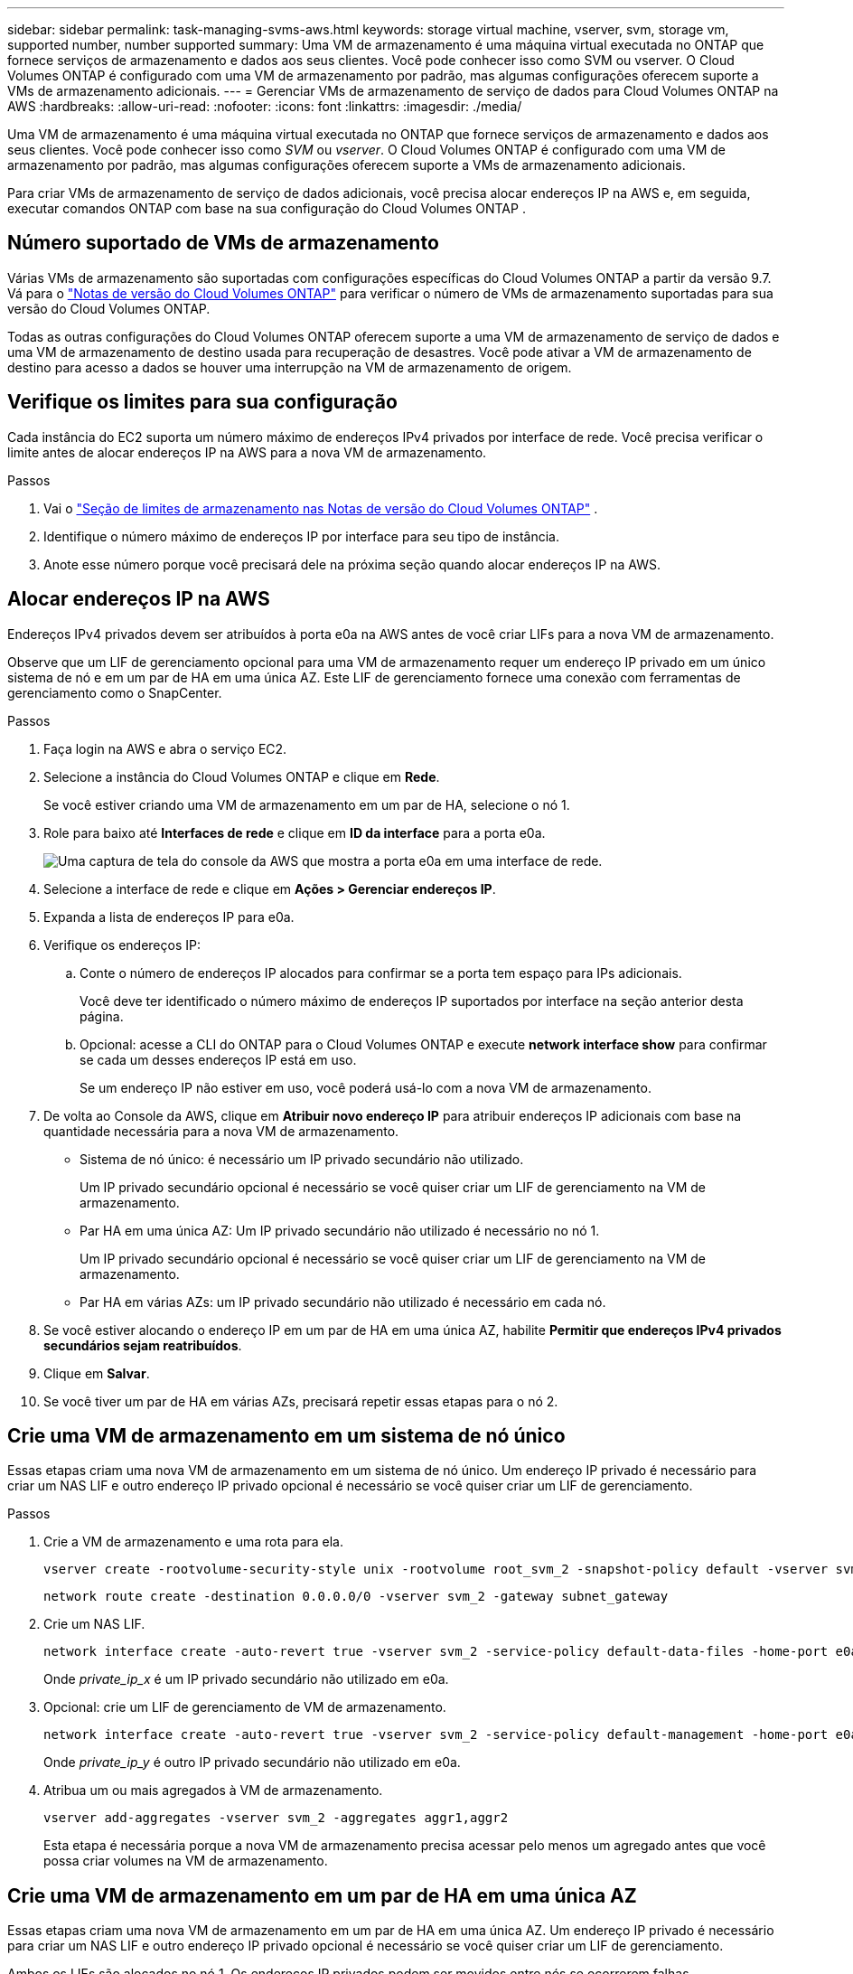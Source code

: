---
sidebar: sidebar 
permalink: task-managing-svms-aws.html 
keywords: storage virtual machine, vserver, svm, storage vm, supported number, number supported 
summary: Uma VM de armazenamento é uma máquina virtual executada no ONTAP que fornece serviços de armazenamento e dados aos seus clientes.  Você pode conhecer isso como SVM ou vserver.  O Cloud Volumes ONTAP é configurado com uma VM de armazenamento por padrão, mas algumas configurações oferecem suporte a VMs de armazenamento adicionais. 
---
= Gerenciar VMs de armazenamento de serviço de dados para Cloud Volumes ONTAP na AWS
:hardbreaks:
:allow-uri-read: 
:nofooter: 
:icons: font
:linkattrs: 
:imagesdir: ./media/


[role="lead"]
Uma VM de armazenamento é uma máquina virtual executada no ONTAP que fornece serviços de armazenamento e dados aos seus clientes.  Você pode conhecer isso como _SVM_ ou _vserver_.  O Cloud Volumes ONTAP é configurado com uma VM de armazenamento por padrão, mas algumas configurações oferecem suporte a VMs de armazenamento adicionais.

Para criar VMs de armazenamento de serviço de dados adicionais, você precisa alocar endereços IP na AWS e, em seguida, executar comandos ONTAP com base na sua configuração do Cloud Volumes ONTAP .



== Número suportado de VMs de armazenamento

Várias VMs de armazenamento são suportadas com configurações específicas do Cloud Volumes ONTAP a partir da versão 9.7.  Vá para o https://docs.netapp.com/us-en/cloud-volumes-ontap-relnotes/index.html["Notas de versão do Cloud Volumes ONTAP"^] para verificar o número de VMs de armazenamento suportadas para sua versão do Cloud Volumes ONTAP.

Todas as outras configurações do Cloud Volumes ONTAP oferecem suporte a uma VM de armazenamento de serviço de dados e uma VM de armazenamento de destino usada para recuperação de desastres.  Você pode ativar a VM de armazenamento de destino para acesso a dados se houver uma interrupção na VM de armazenamento de origem.



== Verifique os limites para sua configuração

Cada instância do EC2 suporta um número máximo de endereços IPv4 privados por interface de rede.  Você precisa verificar o limite antes de alocar endereços IP na AWS para a nova VM de armazenamento.

.Passos
. Vai o https://docs.netapp.com/us-en/cloud-volumes-ontap-relnotes/reference-limits-aws.html["Seção de limites de armazenamento nas Notas de versão do Cloud Volumes ONTAP"^] .
. Identifique o número máximo de endereços IP por interface para seu tipo de instância.
. Anote esse número porque você precisará dele na próxima seção quando alocar endereços IP na AWS.




== Alocar endereços IP na AWS

Endereços IPv4 privados devem ser atribuídos à porta e0a na AWS antes de você criar LIFs para a nova VM de armazenamento.

Observe que um LIF de gerenciamento opcional para uma VM de armazenamento requer um endereço IP privado em um único sistema de nó e em um par de HA em uma única AZ.  Este LIF de gerenciamento fornece uma conexão com ferramentas de gerenciamento como o SnapCenter.

.Passos
. Faça login na AWS e abra o serviço EC2.
. Selecione a instância do Cloud Volumes ONTAP e clique em *Rede*.
+
Se você estiver criando uma VM de armazenamento em um par de HA, selecione o nó 1.

. Role para baixo até *Interfaces de rede* e clique em *ID da interface* para a porta e0a.
+
image:screenshot_aws_e0a.gif["Uma captura de tela do console da AWS que mostra a porta e0a em uma interface de rede."]

. Selecione a interface de rede e clique em *Ações > Gerenciar endereços IP*.
. Expanda a lista de endereços IP para e0a.
. Verifique os endereços IP:
+
.. Conte o número de endereços IP alocados para confirmar se a porta tem espaço para IPs adicionais.
+
Você deve ter identificado o número máximo de endereços IP suportados por interface na seção anterior desta página.

.. Opcional: acesse a CLI do ONTAP para o Cloud Volumes ONTAP e execute *network interface show* para confirmar se cada um desses endereços IP está em uso.
+
Se um endereço IP não estiver em uso, você poderá usá-lo com a nova VM de armazenamento.



. De volta ao Console da AWS, clique em *Atribuir novo endereço IP* para atribuir endereços IP adicionais com base na quantidade necessária para a nova VM de armazenamento.
+
** Sistema de nó único: é necessário um IP privado secundário não utilizado.
+
Um IP privado secundário opcional é necessário se você quiser criar um LIF de gerenciamento na VM de armazenamento.

** Par HA em uma única AZ: Um IP privado secundário não utilizado é necessário no nó 1.
+
Um IP privado secundário opcional é necessário se você quiser criar um LIF de gerenciamento na VM de armazenamento.

** Par HA em várias AZs: um IP privado secundário não utilizado é necessário em cada nó.


. Se você estiver alocando o endereço IP em um par de HA em uma única AZ, habilite *Permitir que endereços IPv4 privados secundários sejam reatribuídos*.
. Clique em *Salvar*.
. Se você tiver um par de HA em várias AZs, precisará repetir essas etapas para o nó 2.




== Crie uma VM de armazenamento em um sistema de nó único

Essas etapas criam uma nova VM de armazenamento em um sistema de nó único.  Um endereço IP privado é necessário para criar um NAS LIF e outro endereço IP privado opcional é necessário se você quiser criar um LIF de gerenciamento.

.Passos
. Crie a VM de armazenamento e uma rota para ela.
+
[source, cli]
----
vserver create -rootvolume-security-style unix -rootvolume root_svm_2 -snapshot-policy default -vserver svm_2 -aggregate aggr1
----
+
[source, cli]
----
network route create -destination 0.0.0.0/0 -vserver svm_2 -gateway subnet_gateway
----
. Crie um NAS LIF.
+
[source, cli]
----
network interface create -auto-revert true -vserver svm_2 -service-policy default-data-files -home-port e0a -address private_ip_x -netmask node1Mask -lif ip_nas_2 -home-node cvo-node
----
+
Onde _private_ip_x_ é um IP privado secundário não utilizado em e0a.

. Opcional: crie um LIF de gerenciamento de VM de armazenamento.
+
[source, cli]
----
network interface create -auto-revert true -vserver svm_2 -service-policy default-management -home-port e0a -address private_ip_y -netmask node1Mask -lif ip_svm_mgmt_2 -home-node cvo-node
----
+
Onde _private_ip_y_ é outro IP privado secundário não utilizado em e0a.

. Atribua um ou mais agregados à VM de armazenamento.
+
[source, cli]
----
vserver add-aggregates -vserver svm_2 -aggregates aggr1,aggr2
----
+
Esta etapa é necessária porque a nova VM de armazenamento precisa acessar pelo menos um agregado antes que você possa criar volumes na VM de armazenamento.





== Crie uma VM de armazenamento em um par de HA em uma única AZ

Essas etapas criam uma nova VM de armazenamento em um par de HA em uma única AZ.  Um endereço IP privado é necessário para criar um NAS LIF e outro endereço IP privado opcional é necessário se você quiser criar um LIF de gerenciamento.

Ambos os LIFs são alocados no nó 1.  Os endereços IP privados podem ser movidos entre nós se ocorrerem falhas.

.Passos
. Crie a VM de armazenamento e uma rota para ela.
+
[source, cli]
----
vserver create -rootvolume-security-style unix -rootvolume root_svm_2 -snapshot-policy default -vserver svm_2 -aggregate aggr1
----
+
[source, cli]
----
network route create -destination 0.0.0.0/0 -vserver svm_2 -gateway subnet_gateway
----
. Crie um NAS LIF no nó 1.
+
[source, cli]
----
network interface create -auto-revert true -vserver svm_2 -service-policy default-data-files -home-port e0a -address private_ip_x -netmask node1Mask -lif ip_nas_2 -home-node cvo-node1
----
+
Onde _private_ip_x_ é um IP privado secundário não utilizado em e0a de cvo-node1.  Este endereço IP pode ser realocado para o e0a do cvo-node2 em caso de aquisição porque a política de serviço default-data-files indica que os IPs podem migrar para o nó parceiro.

. Opcional: crie um LIF de gerenciamento de VM de armazenamento no nó 1.
+
[source, cli]
----
network interface create -auto-revert true -vserver svm_2 -service-policy default-management -home-port e0a -address private_ip_y -netmask node1Mask -lif ip_svm_mgmt_2 -home-node cvo-node1
----
+
Onde _private_ip_y_ é outro IP privado secundário não utilizado em e0a.

. Atribua um ou mais agregados à VM de armazenamento.
+
[source, cli]
----
vserver add-aggregates -vserver svm_2 -aggregates aggr1,aggr2
----
+
Esta etapa é necessária porque a nova VM de armazenamento precisa acessar pelo menos um agregado antes que você possa criar volumes na VM de armazenamento.

. Se você estiver executando o Cloud Volumes ONTAP 9.11.1 ou posterior, modifique as políticas de serviço de rede para a VM de armazenamento.
+
A modificação dos serviços é necessária porque garante que o Cloud Volumes ONTAP possa usar o iSCSI LIF para conexões de gerenciamento de saída.

+
[source, cli]
----
network interface service-policy remove-service -vserver <svm-name> -policy default-data-files -service data-fpolicy-client
network interface service-policy remove-service -vserver <svm-name> -policy default-data-files -service management-ad-client
network interface service-policy remove-service -vserver <svm-name> -policy default-data-files -service management-dns-client
network interface service-policy remove-service -vserver <svm-name> -policy default-data-files -service management-ldap-client
network interface service-policy remove-service -vserver <svm-name> -policy default-data-files -service management-nis-client
network interface service-policy add-service -vserver <svm-name> -policy default-data-blocks -service data-fpolicy-client
network interface service-policy add-service -vserver <svm-name> -policy default-data-blocks -service management-ad-client
network interface service-policy add-service -vserver <svm-name> -policy default-data-blocks -service management-dns-client
network interface service-policy add-service -vserver <svm-name> -policy default-data-blocks -service management-ldap-client
network interface service-policy add-service -vserver <svm-name> -policy default-data-blocks -service management-nis-client
network interface service-policy add-service -vserver <svm-name> -policy default-data-iscsi -service data-fpolicy-client
network interface service-policy add-service -vserver <svm-name> -policy default-data-iscsi -service management-ad-client
network interface service-policy add-service -vserver <svm-name> -policy default-data-iscsi -service management-dns-client
network interface service-policy add-service -vserver <svm-name> -policy default-data-iscsi -service management-ldap-client
network interface service-policy add-service -vserver <svm-name> -policy default-data-iscsi -service management-nis-client
----




== Crie uma VM de armazenamento em um par de HA em várias AZs

Essas etapas criam uma nova VM de armazenamento em um par de HA em várias AZs.

Um endereço IP _flutuante_ é necessário para um NAS LIF e é opcional para um LIF de gerenciamento.  Esses endereços IP flutuantes não exigem que você aloque IPs privados na AWS.  Em vez disso, os IPs flutuantes são configurados automaticamente na tabela de rotas da AWS para apontar para o ENI de um nó específico na mesma VPC.

Para que IPs flutuantes funcionem com o ONTAP, um endereço IP privado deve ser configurado em cada VM de armazenamento em cada nó.  Isso se reflete nas etapas abaixo, onde um iSCSI LIF é criado no nó 1 e no nó 2.

.Passos
. Crie a VM de armazenamento e uma rota para ela.
+
[source, cli]
----
vserver create -rootvolume-security-style unix -rootvolume root_svm_2 -snapshot-policy default -vserver svm_2 -aggregate aggr1
----
+
[source, cli]
----
network route create -destination 0.0.0.0/0 -vserver svm_2 -gateway subnet_gateway
----
. Crie um NAS LIF no nó 1.
+
[source, cli]
----
network interface create -auto-revert true -vserver svm_2 -service-policy default-data-files -home-port e0a -address floating_ip -netmask node1Mask -lif ip_nas_floating_2 -home-node cvo-node1
----
+
** O endereço IP flutuante deve estar fora dos blocos CIDR para todas as VPCs na região da AWS na qual você implanta a configuração de HA.  192.168.209.27 é um exemplo de endereço IP flutuante. link:reference-networking-aws.html#requirements-for-ha-pairs-in-multiple-azs["Saiba mais sobre como escolher um endereço IP flutuante"] .
** `-service-policy default-data-files`indica que os IPs podem migrar para o nó parceiro.


. Opcional: crie um LIF de gerenciamento de VM de armazenamento no nó 1.
+
[source, cli]
----
network interface create -auto-revert true -vserver svm_2 -service-policy default-management -home-port e0a -address floating_ip -netmask node1Mask -lif ip_svm_mgmt_2 -home-node cvo-node1
----
. Crie um iSCSI LIF no nó 1.
+
[source, cli]
----
network interface create -vserver svm_2 -service-policy default-data-blocks -home-port e0a -address private_ip -netmask nodei1Mask -lif ip_node1_iscsi_2 -home-node cvo-node1
----
+
** Este iSCSI LIF é necessário para dar suporte à migração LIF dos IPs flutuantes na VM de armazenamento.  Não precisa ser um iSCSI LIF, mas não pode ser configurado para migrar entre nós.
** `-service-policy default-data-block`indica que um endereço IP não migra entre nós.
** _private_ip_ é um endereço IP privado secundário não utilizado na eth0 (e0a) do cvo_node1.


. Crie um iSCSI LIF no nó 2.
+
[source, cli]
----
network interface create -vserver svm_2 -service-policy default-data-blocks -home-port e0a -address private_ip -netmaskNode2Mask -lif ip_node2_iscsi_2 -home-node cvo-node2
----
+
** Este iSCSI LIF é necessário para dar suporte à migração LIF dos IPs flutuantes na VM de armazenamento.  Não precisa ser um iSCSI LIF, mas não pode ser configurado para migrar entre nós.
** `-service-policy default-data-block`indica que um endereço IP não migra entre nós.
** _private_ip_ é um endereço IP privado secundário não utilizado na eth0 (e0a) do cvo_node2.


. Atribua um ou mais agregados à VM de armazenamento.
+
[source, cli]
----
vserver add-aggregates -vserver svm_2 -aggregates aggr1,aggr2
----
+
Esta etapa é necessária porque a nova VM de armazenamento precisa acessar pelo menos um agregado antes que você possa criar volumes na VM de armazenamento.

. Se você estiver executando o Cloud Volumes ONTAP 9.11.1 ou posterior, modifique as políticas de serviço de rede para a VM de armazenamento.
+
A modificação dos serviços é necessária porque garante que o Cloud Volumes ONTAP possa usar o iSCSI LIF para conexões de gerenciamento de saída.

+
[source, cli]
----
network interface service-policy remove-service -vserver <svm-name> -policy default-data-files -service data-fpolicy-client
network interface service-policy remove-service -vserver <svm-name> -policy default-data-files -service management-ad-client
network interface service-policy remove-service -vserver <svm-name> -policy default-data-files -service management-dns-client
network interface service-policy remove-service -vserver <svm-name> -policy default-data-files -service management-ldap-client
network interface service-policy remove-service -vserver <svm-name> -policy default-data-files -service management-nis-client
network interface service-policy add-service -vserver <svm-name> -policy default-data-blocks -service data-fpolicy-client
network interface service-policy add-service -vserver <svm-name> -policy default-data-blocks -service management-ad-client
network interface service-policy add-service -vserver <svm-name> -policy default-data-blocks -service management-dns-client
network interface service-policy add-service -vserver <svm-name> -policy default-data-blocks -service management-ldap-client
network interface service-policy add-service -vserver <svm-name> -policy default-data-blocks -service management-nis-client
network interface service-policy add-service -vserver <svm-name> -policy default-data-iscsi -service data-fpolicy-client
network interface service-policy add-service -vserver <svm-name> -policy default-data-iscsi -service management-ad-client
network interface service-policy add-service -vserver <svm-name> -policy default-data-iscsi -service management-dns-client
network interface service-policy add-service -vserver <svm-name> -policy default-data-iscsi -service management-ldap-client
network interface service-policy add-service -vserver <svm-name> -policy default-data-iscsi -service management-nis-client
----

